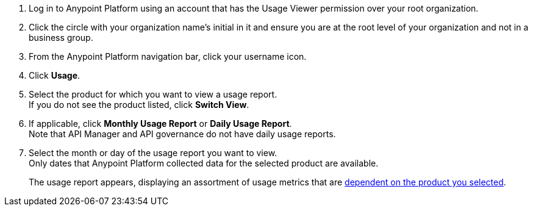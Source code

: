 // tag::accessUsageReports[]

. Log in to Anypoint Platform using an account that has the Usage Viewer permission over your root organization.
. Click the circle with your organization name's initial in it and ensure you are at the root level of your organization and not in a business group.
. From the Anypoint Platform navigation bar, click your username icon.
. Click *Usage*.
. Select the product for which you want to view a usage report. +
If you do not see the product listed, click *Switch View*. +
. If applicable, click *Monthly Usage Report* or *Daily Usage Report*. +
Note that API Manager and API governance do not have daily usage reports.
. Select the month or day of the usage report you want to view. +
Only dates that Anypoint Platform collected data for the selected product are available.
+
The usage report appears, displaying an assortment of usage metrics that are xref:pricing-metrics.adoc[dependent on the product you selected]. 

// end::accessUsageReports[]